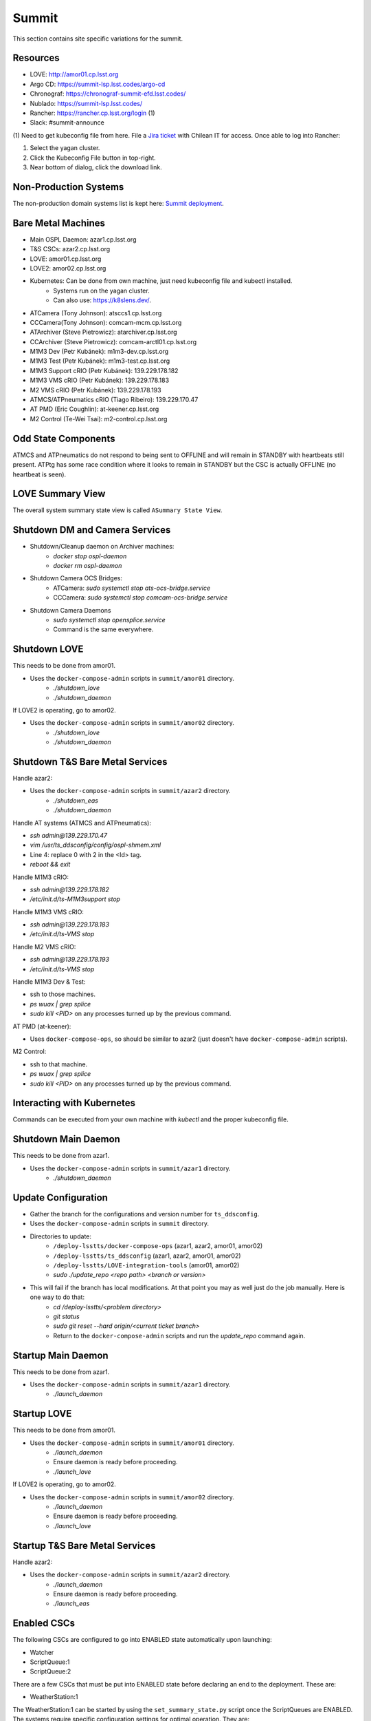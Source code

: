 Summit
======

This section contains site specific variations for the summit.

.. _Deployment-Activities-Summit-Resources:

Resources
---------

* LOVE: http://amor01.cp.lsst.org
* Argo CD: https://summit-lsp.lsst.codes/argo-cd
* Chronograf: https://chronograf-summit-efd.lsst.codes/
* Nublado: https://summit-lsp.lsst.codes/
* Rancher: https://rancher.cp.lsst.org/login (1)
* Slack: #summit-announce

(1) Need to get kubeconfig file from here.
File a `Jira ticket <https://jira.lsstcorp.org/projects/IHS>`_ with Chilean IT for access.
Once able to log into Rancher:

#. Select the yagan cluster.
#. Click the Kubeconfig File button in top-right.
#. Near bottom of dialog, click the download link.

.. _Deployment-Activities-Summit-Non-Production:

Non-Production Systems
----------------------

The non-production domain systems list is kept here: `Summit deployment <https://confluence.lsstcorp.org/display/LTS/Summit+deployment>`_.

.. _Deployment-Activities-Summit-BareMetal:

Bare Metal Machines
-------------------

* Main OSPL Daemon: azar1.cp.lsst.org
* T&S CSCs: azar2.cp.lsst.org
* LOVE: amor01.cp.lsst.org
* LOVE2: amor02.cp.lsst.org
* Kubernetes: Can be done from own machine, just need kubeconfig file and kubectl installed.
    * Systems run on the yagan cluster.
    * Can also use: https://k8slens.dev/.
* ATCamera (Tony Johnson): atsccs1.cp.lsst.org
* CCCamera(Tony Johnson): comcam-mcm.cp.lsst.org
* ATArchiver (Steve Pietrowicz): atarchiver.cp.lsst.org
* CCArchiver (Steve Pietrowicz): comcam-arctl01.cp.lsst.org
* M1M3 Dev (Petr Kubánek): m1m3-dev.cp.lsst.org
* M1M3 Test (Petr Kubánek): m1m3-test.cp.lsst.org
* M1M3 Support cRIO (Petr Kubánek): 139.229.178.182
* M1M3 VMS cRIO (Petr Kubánek): 139.229.178.183
* M2 VMS cRIO (Petr Kubánek): 139.229.178.193
* ATMCS/ATPneumatics cRIO (Tiago Ribeiro): 139.229.170.47
* AT PMD (Eric Coughlin): at-keener.cp.lsst.org
* M2 Control (Te-Wei Tsai): m2-control.cp.lsst.org

.. _Deployment-Activities-Summit-Odd-State:

Odd State Components
--------------------

ATMCS and ATPneumatics do not respond to being sent to OFFLINE and will remain in STANDBY with heartbeats still present.
ATPtg has some race condition where it looks to remain in STANDBY but the CSC is actually OFFLINE (no heartbeat is seen).

.. _Deployment-Activities-Summit-LOVE-Summary:

LOVE Summary View
-----------------

The overall system summary state view is called ``ASummary State View``.

.. _Deployment-Activities-Summit-DM-Camera-Shutdown:

Shutdown DM and Camera Services
-------------------------------

* Shutdown/Cleanup daemon on Archiver machines:
    * *docker stop ospl-daemon*
    * *docker rm ospl-daemon*
* Shutdown Camera OCS Bridges:
    * ATCamera: *sudo systemctl stop ats-ocs-bridge.service*
    * CCCamera: *sudo systemctl stop comcam-ocs-bridge.service*
* Shutdown Camera Daemons
    * *sudo systemctl stop opensplice.service*
    * Command is the same everywhere.

.. _Deployment-Activities-Summit-LOVE-Shutdown:

Shutdown LOVE
-------------

This needs to be done from amor01.

* Uses the ``docker-compose-admin`` scripts in ``summit/amor01`` directory.
    * *./shutdown_love*
    * *./shutdown_daemon*

If LOVE2 is operating, go to amor02.

* Uses the ``docker-compose-admin`` scripts in ``summit/amor02`` directory.
    * *./shutdown_love*
    * *./shutdown_daemon*

.. _Deployment-Activities-Summit-TandS-BM-Shutdown:

Shutdown T&S Bare Metal Services
--------------------------------

Handle azar2:

* Uses the ``docker-compose-admin`` scripts in ``summit/azar2`` directory.
    * *./shutdown_eas*
    * *./shutdown_daemon*

Handle AT systems (ATMCS and ATPneumatics):

* *ssh admin@139.229.170.47*
* *vim /usr/ts_ddsconfig/config/ospl-shmem.xml*
* Line 4: replace 0 with 2 in the <Id> tag.
* *reboot && exit*

Handle M1M3 cRIO:

* *ssh admin@139.229.178.182*
* */etc/init.d/ts-M1M3support stop*

Handle M1M3 VMS cRIO:

* *ssh admin@139.229.178.183*
* */etc/init.d/ts-VMS stop*

Handle M2 VMS cRIO:

* *ssh admin@139.229.178.193*
* */etc/init.d/ts-VMS stop*

Handle M1M3 Dev & Test:

* ssh to those machines.
* *ps wuax | grep splice*
* *sudo kill <PID>* on any processes turned up by the previous command.

AT PMD (at-keener):

* Uses ``docker-compose-ops``, so should be similar to azar2 (just doesn't have ``docker-compose-admin`` scripts).

M2 Control:

* ssh to that machine.
* *ps wuax | grep splice*
* *sudo kill <PID>* on any processes turned up by the previous command.

.. _Deployment-Activities-Summit-Kubernetes:

Interacting with Kubernetes
---------------------------

Commands can be executed from your own machine with *kubectl* and the proper kubeconfig file.

.. _Deployment-Activities-Summit-Main-Daemon-Shutdown:

Shutdown Main Daemon
--------------------

This needs to be done from azar1.

* Uses the ``docker-compose-admin`` scripts in ``summit/azar1`` directory.
    * *./shutdown_daemon*

.. _Deployment-Activities-Summit-Update-Configuration:

Update Configuration
--------------------

* Gather the branch for the configurations and version number for ``ts_ddsconfig``.
* Uses the ``docker-compose-admin`` scripts in ``summit`` directory.
* Directories to update:
    * ``/deploy-lsstts/docker-compose-ops`` (azar1, azar2, amor01, amor02)
    * ``/deploy-lsstts/ts_ddsconfig`` (azar1, azar2, amor01, amor02)
    * ``/deploy-lsstts/LOVE-integration-tools`` (amor01, amor02)
    * *sudo ./update_repo <repo path> <branch or version>*
* This will fail if the branch has local modifications. At that point you may as well just do the job manually. Here is one way to do that:
    * *cd /deploy-lsstts/<problem directory>*
    * *git status*
    * *sudo git reset --hard origin/<current ticket branch>*
    * Return to the ``docker-compose-admin`` scripts and run the *update_repo* command again.

.. _Deployment-Activities-Summit-Main-Daemon-Startup:

Startup Main Daemon
-------------------

This needs to be done from azar1.

* Uses the ``docker-compose-admin`` scripts in ``summit/azar1`` directory.
    * *./launch_daemon*

.. _Deployment-Activities-Summit-LOVE-Startup:

Startup LOVE
-------------

This needs to be done from amor01.

* Uses the ``docker-compose-admin`` scripts in ``summit/amor01`` directory.
    * *./launch_daemon*
    * Ensure daemon is ready before proceeding.
    * *./launch_love*

If LOVE2 is operating, go to amor02.

* Uses the ``docker-compose-admin`` scripts in ``summit/amor02`` directory.
    * *./launch_daemon*
    * Ensure daemon is ready before proceeding.
    * *./launch_love*

.. _Deployment-Activities-Summit-TandS-BM-Startup:

Startup T&S Bare Metal Services
-------------------------------

Handle azar2:

* Uses the ``docker-compose-admin`` scripts in ``summit/azar2`` directory.
    * *./launch_daemon*
    * Ensure daemon is ready before proceeding.
    * *./launch_eas*

.. _Deployment-Activities-Summit-Enabled-CSCs:

Enabled CSCs
------------

The following CSCs are configured to go into ENABLED state automatically upon launching:

* Watcher
* ScriptQueue:1
* ScriptQueue:2

There are a few CSCs that must be put into ENABLED state before declaring an end to the deployment.
These are:

* WeatherStation:1

The WeatherStation:1 can be started by using the ``set_summary_state.py`` script once the ScriptQueues are ENABLED.
The systems require specific configuration settings for optimal operation.
They are:

* WeatherStation:1 - default
